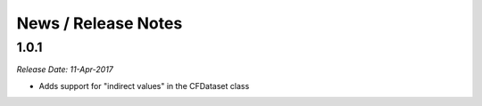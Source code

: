 News / Release Notes
====================

1.0.1
-----

*Release Date: 11-Apr-2017*

* Adds support for "indirect values" in the CFDataset class
